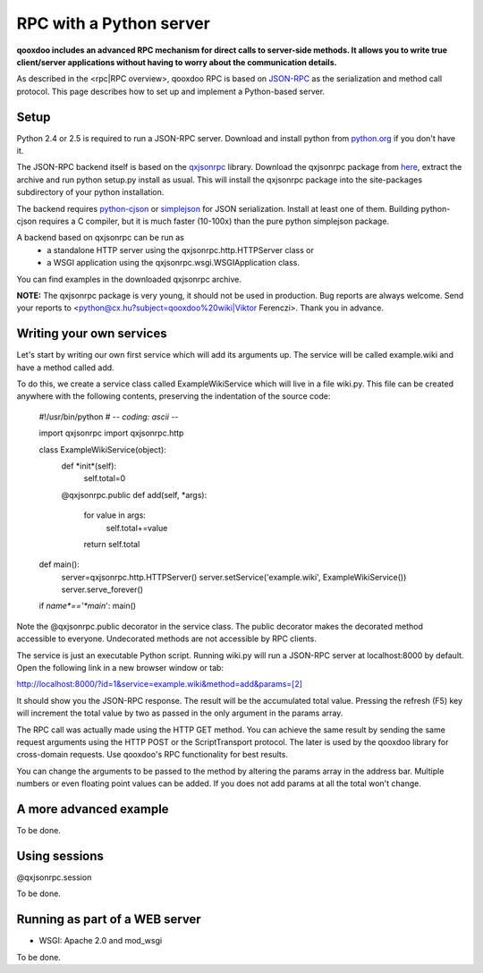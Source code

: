 RPC with a Python server
************************

**qooxdoo includes an advanced RPC mechanism for direct calls to server-side methods. It allows you to write true client/server applications without having to worry about the communication details.** 

As described in the <rpc|RPC overview>, qooxdoo RPC is based on `JSON-RPC <http://json-rpc.org/>`_ as the serialization and method call protocol. This page describes how to set up and implement a Python-based server.

Setup
=====

Python 2.4 or 2.5 is required to run a JSON-RPC server. Download and install python from `python.org <http://python.org>`_ if you don't have it.

The JSON-RPC backend itself is based on the `qxjsonrpc <http://python.cx.hu/qxjsonrpc>`_ library. Download the qxjsonrpc package from `here <http://python.cx.hu/qxjsonrpc/#download>`_, extract the archive and run python setup.py install as usual. This will install the qxjsonrpc package into the site-packages subdirectory of your python installation.

The backend requires `python-cjson <http://python.cx.hu/python-cjson>`_ or `simplejson <http://cheeseshop.python.org/pypi/simplejson>`_ for JSON serialization. Install at least one of them. Building python-cjson requires a C compiler, but it is much faster (10-100x) than the pure python simplejson package.

A backend based on qxjsonrpc can be run as
  * a standalone HTTP server using the qxjsonrpc.http.HTTPServer class or
  * a WSGI application using the qxjsonrpc.wsgi.WSGIApplication class.

You can find examples in the downloaded qxjsonrpc archive.

**NOTE:** The qxjsonrpc package is very young, it should not be used in production. Bug reports are always welcome. Send your reports to <python@cx.hu?subject=qooxdoo%20wiki|Viktor Ferenczi>. Thank you in advance.

Writing your own services
=========================

Let's start by writing our own first service which will add its arguments up. The service will be called example.wiki and have a method called add.

To do this, we create a service class called ExampleWikiService which will live in a file wiki.py. This file can be created anywhere with the following contents, preserving the indentation of the source code:

  #!/usr/bin/python
  # -*- coding: ascii -*-

  import qxjsonrpc
  import qxjsonrpc.http

  class ExampleWikiService(object):
      def *init*(self):
          self.total=0
      @qxjsonrpc.public
      def add(self, *args):
          for value in args:
              self.total+=value
          return self.total

  def main():
      server=qxjsonrpc.http.HTTPServer()
      server.setService('example.wiki', ExampleWikiService())
      server.serve_forever()

  if *name*=='*main*': main()

Note the @qxjsonrpc.public decorator in the service class. The public decorator makes the decorated method accessible to everyone. Undecorated methods are not accessible by RPC clients.

The service is just an executable Python script. Running wiki.py will run a JSON-RPC server at localhost:8000 by default. Open the following link in a new browser window or tab:

`http://localhost:8000/?id=1&service=example.wiki&method=add&params=[2] <http://localhost:8000/?id=1&service=example.wiki&method=add&params=[2]>`_

It should show you the JSON-RPC response. The result will be the accumulated total value. Pressing the refresh (F5) key will increment the total value by two as passed in the only argument in the params array.

The RPC call was actually made using the HTTP GET method. You can achieve the same result by sending the same request arguments using the HTTP POST or the ScriptTransport protocol. The later is used by the qooxdoo library for cross-domain requests. Use qooxdoo's RPC functionality for best results.

You can change the arguments to be passed to the method by altering the params array in the address bar. Multiple numbers or even floating point values can be added. If you does not add params at all the total won't change.

A more advanced example
=======================

To be done.

Using sessions
==============

@qxjsonrpc.session

To be done.

Running as part of a WEB server
===============================

* WSGI: Apache 2.0 and mod_wsgi

To be done.